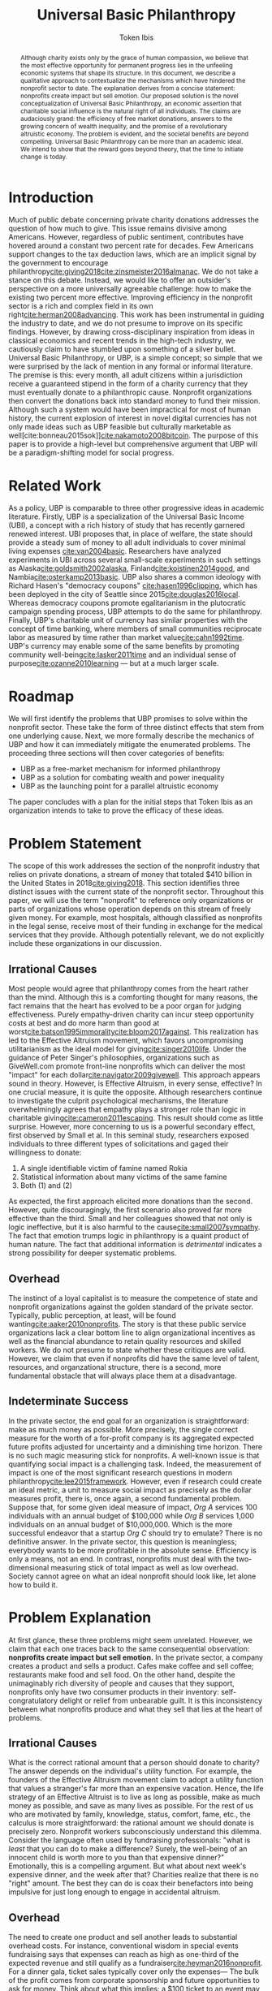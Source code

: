 #+AUTHOR: Token Ibis
#+TITLE: Universal Basic Philanthropy
#+OPTIONS: toc:nil title:nil
#+LATEX_CLASS: custom

#+BEGIN_abstract
Although charity exists only by the grace of human compassion, we
believe that the most effective opportunity for permanent progress
lies in the unfeeling economic systems that shape its structure. In
this document, we describe a qualitative approach to contextualize the
mechanisms which have hindered the nonprofit sector to date. The
explanation derives from a concise statement: nonprofits create impact
but sell emotion. Our proposed solution is the novel conceptualization
of Universal Basic Philanthropy, an economic assertion that charitable
social influence is the natural right of all individuals. The claims
are audaciously grand: the efficiency of free market donations,
answers to the growing concern of wealth inequality, and the promise
of a revolutionary altruistic economy. The problem is evident, and the
societal benefits are beyond compelling. Universal Basic Philanthropy
can be more than an academic ideal. We intend to show that the reward
goes beyond theory, that the time to initiate change is today.
#+END_abstract

#+LATEX: \maketitle
 
* Introduction
Much of public debate concerning private charity donations addresses
the question of how much to give. This issue remains divisive among
Americans. However, regardless of public sentiment, contributes have
hovered around a constant two percent rate for decades. Few Americans
support changes to the tax deduction laws, which are an implicit
signal by the government to encourage
philanthropy[[cite:giving2018]][[cite:zinsmeister2016almanac]]. We do
not take a stance on this debate. Instead, we would like to offer an
outsider's perspective on a more universally agreeable challenge: how
to make the existing two percent more effective. Improving efficiency
in the nonprofit sector is a rich and complex field in its own
right[[cite:herman2008advancing]]. This work has been instrumental in
guiding the industry to date, and we do not presume to improve on its
specific findings. However, by drawing cross-disciplinary inspiration
from ideas in classical economics and recent trends in the high-tech
industry, we cautiously claim to have stumbled upon something of a
silver bullet. Universal Basic Philanthropy, or UBP, is a simple
concept; so simple that we were surprised by the lack of mention in
any formal or informal literature. The premise is this: every month,
all adult citizens within a jurisdiction receive a guaranteed stipend
in the form of a charity currency that they must eventually donate to
a philanthropic cause. Nonprofit organizations then convert the
donations back into standard money to fund their mission. Although
such a system would have been impractical for most of human history,
the current explosion of interest in novel digital currencies has not
only made ideas such as UBP feasible but culturally marketable as
well[cite:bonneau2015sok]][[cite:nakamoto2008bitcoin]]. The purpose of
this paper is to provide a high-level but comprehensive argument that
UBP will be a paradigm-shifting model for social progress.

* Related Work
As a policy, UBP is comparable to three other progressive ideas in
academic literature. Firstly, UBP is a specialization of the Universal
Basic Income (UBI), a concept with a rich history of study that has
recently garnered renewed interest. UBI proposes that, in place of
welfare, the state should provide a steady sum of money to all adult
individuals to cover minimal living expenses [[cite:van2004basic]].
Researchers have analyzed experiments in UBI across several
small-scale experiments in such settings as
Alaska[[cite:goldsmith2002alaska]], Finland[[cite:koistinen2014good]],
and Nambia[[cite:osterkamp2013basic]]. UBP also shares a common
ideology with Richard Hasen's "democracy coupons"
[[cite:hasen1996clipping]], which has been deployed in the city of
Seattle since 2015[[cite:douglas2016local]]. Whereas democracy coupons
promote egalitarianism in the plutocratic campaign spending process,
UBP attempts to do the same for philanthropy. Finally, UBP's
charitable unit of currency has similar properties with the concept of
time banking, where members of small communities reciprocate labor as
measured by time rather than market value[[cite:cahn1992time]]. UBP's
currency may enable some of the same benefits by promoting community
well-being[[cite:lasker2011time]] and an individual sense of
purpose[[cite:ozanne2010learning]] --- but at a much larger scale.

* Roadmap
We will first identify the problems that UBP promises to solve within
the nonprofit sector. These take the form of three distinct effects
that stem from one underlying cause. Next, we more formally describe
the mechanics of UBP and how it can immediately mitigate the
enumerated problems. The proceeding three sections will then cover
categories of benefits:

- UBP as a free-market mechanism for informed philanthropy
- UBP as a solution for combating wealth and power inequality
- UBP as the launching point for a parallel altruistic economy

The paper concludes with a plan for the initial steps that Token Ibis
as an organization intends to take to prove the efficacy of these
ideas.

* Problem Statement
The scope of this work addresses the section of the nonprofit industry
that relies on private donations, a stream of money that totaled $410
billion in the United States in 2018[[cite:giving2018]]. This section
identifies three distinct issues with the current state of the
nonprofit sector. Throughout this paper, we will use the term
"nonprofit" to reference only organizations or parts of organizations
whose operation depends on this stream of freely given money. For
example, most hospitals, although classified as nonprofits in the
legal sense, receive most of their funding in exchange for the medical
services that they provide. Although potentially relevant, we do not
explicitly include these organizations in our discussion.

** Irrational Causes
Most people would agree that philanthropy comes from the heart rather
than the mind. Although this is a comforting thought for many reasons,
the fact remains that the heart has evolved to be a poor organ for
judging effectiveness. Purely empathy-driven charity can incur steep
opportunity costs at best and do more harm than good at
worst[[cite:batson1995immorality]][[cite:bloom2017against]]. This
realization has led to the Effective Altruism movement, which favors
uncompromising utilitarianism as the ideal model for
giving[[cite:singer2010life]]. Under the guidance of Peter Singer's
philosophies, organizations such as GiveWell.com promote front-line
nonprofits which can deliver the most "impact" for each
dollar[[cite:navigator2009givewell]]. This approach appears sound in
theory. However, is Effective Altruism, in every sense, effective? In
one crucial measure, it is quite the opposite. Although researchers
continue to investigate the culprit psychological mechanisms, the
literature overwhelmingly agrees that empathy plays a stronger role
than logic in charitable giving[[cite:cameron2011escaping]]. This
result should come as little surprise. However, more concerning to us
is a powerful secondary effect, first observed by Small et al. In this
seminal study, researchers exposed individuals to three different
types of solicitations and gaged their willingness to donate:

1. A single identifiable victim of famine named Rokia
2. Statistical information about many victims of the same famine
3. Both (1) and (2)

As expected, the first approach elicited more donations than the
second. However, quite discouragingly, the first scenario also proved
far more effective than the third. Small and her colleagues showed
that not only is logic ineffective, but it is also harmful to the
cause[[cite:small2007sympathy]]. The fact that emotion trumps logic in
philanthropy is a quaint product of human nature. The fact that
additional information is /detrimental/ indicates a strong possibility
for deeper systematic problems.

** Overhead
The instinct of a loyal capitalist is to measure the competence of
state and nonprofit organizations against the golden standard of the
private sector. Typically, public perception, at least, will be found
wanting[[cite:aaker2010nonprofits]]. The story is that these public
service organizations lack a clear bottom line to align organizational
incentives as well as the financial abundance to retain quality
resources and skilled workers. We do not presume to state whether
these critiques are valid. However, we claim that even if nonprofits
did have the same level of talent, resources, and organzational
structure, there is a second, more fundamental obstacle that will
always place them at a disadvantage.

** Indeterminate Success
:PROPERTIES:
:CUSTOM_ID: statement-indeterminate
:END:
In the private sector, the end goal for an organization is
straightforward: make as much money as possible. More precisely, the
single correct measure for the worth of a for-profit company is its
aggregated expected future profits adjusted for uncertainty and a
diminishing time horizon. There is no such magic measuring stick for
nonprofits. A well-known issue is that quantifying social impact is a
challenging task. Indeed, the measurement of impact is one of the most
significant research questions in modern
philanthropy[[cite:lee2015framework]]. However, even if research could
create an ideal metric, a unit to measure social impact as precisely
as the dollar measures profit, there is, once again, a second
fundamental problem. Suppose that, for some given ideal measure of
impact, /Org A/ services 100 individuals with an annual budget of
$100,000 while /Org B/ services 1,000 individuals on an annual budget
of $10,000,000. Which is the more successful endeavor that a startup
/Org C/ should try to emulate? There is no definitive answer. In the
private sector, this question is meaningless; everybody wants to be
more profitable in the absolute sense. Efficiency is only a means, not
an end. In contrast, nonprofits must deal with the two-dimensional
measuring stick of total impact as well as low overhead. Society
cannot agree on what an ideal nonprofit should look like, let alone
how to build it.

* Problem Explanation
At first glance, these three problems might seem unrelated. However,
we claim that each one traces back to the same consequential
observation: *nonprofits create impact but sell emotion.* In the
private sector, a company creates a product and sells a product. Cafes
make coffee and sell coffee; restaurants make food and sell food. On
the other hand, despite the unimaginably rich diversity of people and
causes that they support, nonprofits only have two consumer products
in their inventory: self-congratulatory delight or relief from
unbearable guilt. It is this inconsistency between what nonprofits
produce and what they sell that lies at the heart of problems.

** *Irrational Causes*
What is the correct rational amount that a person should donate to
charity? The answer depends on the individual's utility function. For
example, the founders of the Effective Altruism movement claim to
adopt a utility function that values a stranger's far more than an
expensive vacation. Hence, the life strategy of an Effective Altruist
is to live as long as possible, make as much money as possible, and
save as many lives as possible. For the rest of us who are motivated
by family, knowledge, status, comfort, fame, etc., the calculus is
more straightforward: the rational amount we should donate is
precisely zero. Nonprofit workers subconsciously understand this
dilemma. Consider the language often used by fundraising
professionals: "what is /least/ that you can do to make a difference?
Surely, the well-being of an innocent child is worth more to you than
that expensive dinner?" Emotionally, this is a compelling argument.
But what about next week's expensive dinner, and the week after that?
Charities realize that there is no "right" amount. The best they can
do is coax their benefactors into being impulsive for just long enough
to engage in accidental altruism.

** *Overhead*
The need to create one product and sell another leads to substantial
overhead costs. For instance, conventional wisdom in special events
fundraising says that expenses can reach as high as one-third of the
expected revenue and still qualify as a
fundraiser[[cite:heyman2016nonprofit]]. For a dinner gala, ticket
sales typically cover only the expenses--- The bulk of the profit
comes from corporate sponsorship and future opportunities to ask for
money. Think about what this implies: a $100 ticket to an event may
only represent the /opportunity/ to contribute to the cause. Again,
this is a struggle that is unique to the nonprofit sector. Consider
how expensive shoes would be if shoe salespeople needed to operate
galas, 5k runs, and mail campaigns just to put customers in the right
mindset.

** *Indeterminate Success*
Finally, our approach provides context for the dichotomy between /Org
A/ and /Org B/: the former is probably better at creating impact while
the latter is better at selling. One is doomed to toil away at their
work in efficient obscurity while the other is a scandal and collapse
waiting to happen[[cite:tinkelman2009unintended]].

* Approach
We will preface our solution with a final piece of context. Most
philanthropists view the decision to give to charity as a single
atomic action. The entire chain of thought from empathy to
self-sacrifice and eventual gratification gets compressed into a
single transfer of currency. This view has been dominant through the
extent of human history. Today, we suggest that it would be more
helpful to view philanthropy as two distinct mental processes:

- *Commitment* - The decision to donate
- *Allocation* - The choice of recipients for the donation

Although it may seem like a subtle distinction, the two mental
processes are categorically different. The commitment step is
necessarily emotional. By agreeing to give away their hard-earned
income, donors must weigh the gratification of altruism against their
wants and needs. The allocation step, on the other hand, need not be
purely emotional. If we can only provide individuals with the
privilege of allocation without the stress of commitment, then we can
allow them to finally focus on the merits of impact[fn:foundations].

* Universal Basic Philanthropy
Our solution is as grand as it is simple, and is perhaps appropriately
named /Universal Basic Philanthropy/. In this scheme, we propose that
at some level of governance, the state should fund and distribute a
guaranteed charitable stipend its constituents. For concreteness, we
will suppose that the United States Federal Government allocates two
percent of the national GDP to all citizens via a digital platform.
This sum translates to about $150 per month per person as of 2019.
Where UBP is the generic name of the distribution policy, we shall
call the currency /Ibis/[fn:analogy] The dynamics of this system,
enforced by a combination of legal and technical mechanisms, are as
follows:
1. Entities (individuals or organizations) may purchase more Ibis using USD at a fixed ratio exchange rate (e.g., 1:1).
2. Entities may send Ibis to any other entity.
3. Only a registered nonprofit organization may trade Ibis for USD at an officially approved exchange.
4. Entities must pay interest and capital gains on Ibis investments with more Ibis.
5. The exchange of Ibis for USD or other material goods on a secondary market is prohibited.

UBP creates a market infrastructure for individuals to focus on the
rational decision of allocation rather than the emotional struggle of
commitment. Its tangible medium, the Ibis token, enjoys all of the
flexibility of the US dollar with the exception that only registered
nonprofit can extract its monetary value. With these simple tools, we
can simultaneously eliminate each of the three problems that we
identified.

- *Irrational Cause* - By construction, the decision to allocate UBP,
  which is given rather than earned, is categorically more rational
  than the choice to both commit and allocate traditionally acquired
  money. The result is smarter donations flowing toward causes with
  the greatest need.
- *Overhead* - By pushing a fixed amount of money to the nonprofit
  sector a national scale, the government alleviates the need for the
  industry to invest heavily in fundraising. Nonprofits still have to
  compete for funding with each other, but this fundraising and
  marketing effort is more comparable to baseline competition in the
  private sector.
- *Indeterminate Success* - As a consequence of solving the
  /irrational causes/ problem, the nonprofits that scale will be the
  ones in the best position to market their work. We expect that
  growth will eventually correlate more with effectiveness and less
  with emotional salesmanship. The result is that the public can
  finally agree on a single metric for evaluating nonprofits: total
  impact.
  
The complementary ideas of UBP and Ibis together form the basis for
our proposed philanthropic world order, one built on the principles of
economics rather than idealism, one effective by design rather than
hope. In this world, the power of donation and social influence is a
right, not a sacrifice. The responsibility of informed social
influence is a duty as sacred as democratic participation and
community stewardship. This paradigm is the norm that we wish to
advocate, one that addresses the root problems of the old while laying
the foundations for a tantalizing future of genuine systematic
progress.

* Free Market Allocation Engine
:PROPERTIES:
:CUSTOM_ID: allocation
:END:
This section describes the first of three categories of societal
benefits enabled by UBP. Currently, nonprofits receive money through
one of two sources: grants from centralized grantmaking organizations
and direct donations from individuals. UBP presents a more robust
alternative that leverages the virtuous dynamics of a free market. At
its core, UBP predicts that if society pushes enough money through
interacting autonomous agents in the name of philanthropy, the results
will be overwhelmingly positive.

** Smart Money
While grantmaking benefits from the input of expert decision makers,
it suffers from the well-studied local knowledge problem[fn:local]. On
the other hand, direct donations by individuals lack an explicit
mechanism to aggregate information. As in democratic voting, the
qualifications of the average participant roughly determines the
effectiveness of the system as a whole. UBP is a market-based
mechanism to align resources with knowledge in much the same way that
capitalism tries to align money with talent. While all individuals
receive an equal stipend, we should /not/ expect that everyone will
donate the same amount. Remember: Ibis is allowed to change hands
between individuals, allowing money to move from the people who have
it to the people who want it. In the traditional economy, currency
flows from the foolish and desperate to the clever and greedy. In the
Ibis economy, it flows from the indifferent and uninformed to the
passionate and engaged, a setup that is favorable to
everyone [fn:scenario]. If the Ibis ecosystem can reach a point in
which front-line volunteers serve as the endpoint for most of the
country's philanthropic output, then what we would have is a robust
free-market mechanism to both measure and reward nonprofits for
demonstrable effectiveness.

** Promoting Engagement
The majority of the benefits enumerated in this document cite
inanimate economic mechanisms. However, we have little doubt that the
most impressive initial effects will occur at the sociological level.
Namely, the financial gift of philanthropy is the most effective and
scalable method we can imagine to promote volunteerism. A 2015 study
by Fidelity confirms our natural intuition that donating and
volunteering are deeply intertwined. The researchers found that 79% of
donors reported volunteering in the same year as compared to 25% of
all Americans. Furthermore, 58% of individuals say they donated to an
organization before volunteering, suggesting that money is a catalyst
rather than an afterthought[[cite:fund2015time]]. If this correlation
has even some causal power, then UBP will initiate a sustainable
increase in volunteerism[fn:criticism].

* Wealth Equality
:PROPERTIES:
:CUSTOM_ID: inequality
:END:
In its most recently reported measurement in 2016, The Federal Reserve
Bank of Saint Louis document the highest GINI index for national
wealth inequality in the modern era[[cite:fred2016gini]]. Wealth
inequality is, of course, a highly complex and contentious topic
within economics and political science. While we do not formally
endorse any particular policies aside from vanilla UBP, we outline
three reasons why variations on UBP may be an attractive tool in this
space.

** Democratizing Philanthropy
:PROPERTIES:
:CUSTOM_ID: inequality-democratizing
:END:
Although wealth inequality continues to be a popular topic in
mainstream discussion, inequality in philanthropy is often ignored.
Gifts from wealthy donors accounted for over a quarter of total
nonprofit revenue in 2015 according to Giving
USA[[cite:callahan2017givers]]. The trend is equally worrisome.
Between 2003 and 2013, total contributions from individuals with a net
income greater than $100,000 increased by 40% while contributions from
the rest of the population declined by 34%[[cite:collins2016gilded]].
This growing generosity by wealthy individuals is admirable at a
personal level, better schools and museums than yachts and private
jets. However, perhaps society as a whole should reevaluate a system
in which a small fraction of affluent donors can unilaterally decide
the future of education, news, health, and welfare for large sections
of the population[fn:regressive]. Should philanthropy look more like
capitalism, in which a person's influence is proportional to the sum
of their financial assets? Or should it look more like democracy, in
which a person's influence, in principle, is the same for every
individual? While personal wealth predominately affects the owner,
political and philanthropic influence both have consequences for
society as a whole. We believe the answer is clear and claim that UBP
is the single most elegant strategy to create a more egalitarian
paradigm of social influence.

** Wealth Redistribution
While vanilla UBP reduces philanthropic inequality by design, the Ibis
infrastructure as a whole provides a potential solution for the more
general problem of wealth inequality. In 2019, rhetoric among the
Democratic party for pre-Reagan-era taxes on the ultra-wealthy
continues to escalate, most notably highlighted by Rep.
Ocasio-Cortez's proposal for a 70% income tax[[cite:de2019cost]].
Critics of such proposals point out concerns that these rates would
prohibitively stifle incentives for economic growth. Although we at
Token Ibis do not hold an official position concerning this policy, we
can suggest a theoretical compromise. We propose that, after
collecting the 70% income tax, the state gives back a significant
fraction of the revenue to the individual in the form of an Ibis tax
return. Call it "mandatory altruism." As a mechanism for combating
wealth inequality, mandatory altruism would be equally effective as a
traditional tax. On the other hand, while not as powerful as plain
money, social influence can be a sufficient incentive in its
own[[cite:blackburn2010giving]]. For some aspiring moguls, Ibis may be
no motivation at all, but perhaps we should be less enthusiastic about
ensuring their success. Mandatory altruism offers another compelling
benefit. In /The Givers/[[cite:callahan2017givers]], David Callahan
argues that philanthropy is often something of an afterthought for the
ultra-rich after they have accumulated their fortunes in other
industries. The result in yet another level of misalignment between
means and knowledge. Our mandatory altruism scheme provides a tangible
incentive for aspiring capitalists to apply their talent and business
acumen toward social good even as they are building their more
profitable enterpises[fn:contradiction].

** Social Influence as Status
:PROPERTIES:
:CUSTOM_ID: inequality-status
:END:
Finally, we believe that Ibis may play a role in giving due credit to
true philanthropists. Forbes magazine famously publishes a yearly
report of the wealthiest men and women on Earth, a report that
seemingly only exists to satiate our obsession with rich and powerful
figures. We believe that the same publication measuring wealth in Ibis
can have a similar effect for promoting philanthropy. In a similar
vein, there has been much debate over how to compensate successful
nonprofit executives. Outspoken industry leaders such as Dan Pallotta
believe the answer is to reward executives in the same way that the
for-profit sector rewards their superstar
managers[[cite:pallotta2009uncharitable]]. We respectfully disagree.
The nonprofit sector depends on donor trust, implying the need for a
level of self-sacrifice on the part of the employees. However, if
organizations cannot reward their most distinguished workers with
material wealth, then perhaps they can at least signal importance and
status. A salary of $100,000 for an outstanding CEO, accompanied by a
$400,000 bonus delivered in Ibis, is economic proof that the
organization values its leader at $500,000. If nonprofit workers must
sacrifice personal wealth for the greater good, we can at least offer
them meaningful proof of their worth.

* Altruistic Economics
[[#allocation]] and [[#inequality]] address reforms that Ibis and UBP
enable within the existing establishment. However, perhaps the most
exciting feature of Ibis is its ability to foster new institutions and
financial patterns altogether. The setting for this opportunity lies
in the intersection between money and human psychology. Although we
recognize money as an indispensable component of modern society, most
people hold some level of stigma against excessive greed and
indulgence. This stigma necessarily holds across all forms of money,
from fiat to gold and Bitcoin. Ibis promises to be a large-scale
exception to the rule. With the advent of the world's first charitable
currency, we see the potential for an incarnation of money that is
fundamentally free from greed and selfishness, in effect, an otherwise
fully-featured medium of exchange that fosters exclusively altruistic
interactions.

** Direct Exchange
:PROPERTIES:
:CUSTOM_ID: altruistic-direct
:END:
The opportunity to break down monetary stigma begins with direct
exchanges between individuals. In particular, we are interested in
situations where an economic transaction fails to take place due to
social or moral complications.

- Alice needs her friend Bob to help her with homework, but he needs
  some extra motivation.
- Carol wants to buy a used desk from her friend, Dave, but has no
  idea how much to pay.
- Erin needs to give away possessions that belonged to her recently
  deceased husband, Frank, but it feels wrong to sell it for cold,
  hard money.
- Grace is a casual gambler, but her state places strict regulations
  on local casinos.
- Heidi is an amateur political guru who wants to bet on Ivan2020's
  platform on UBP, but she ran into federal laws banning political
  gambling[[cite:ozimek2014regulation]].
- Judy wants to buy Mike's concert ticket, but cannot legally bid up
  the price because it is illegal[[cite:nmsa2015ticket]].

In another class of interpersonal interactions, individuals exchange
money primarily as a means to signal appreciation. This mechanism is
reminiscent of the salary status signaling mentioned in
[[#inequality-status]].

- Nick is a middle school teacher who wants to give out monetary
  science fair awards, but he is unsure about local policies for
  paying underage students.
- Olivia runs a bug bounty program for a large tech company. Although
  her company hands out millions of dollars in bounties, the weekend
  bounty hunters are working for far less than minimum wage, and she
  realized that they are more interested in reputation than material
  gain.
- Oscar is going to attend a funeral and wants to share his
  sympathies, but he feels that bringing more flowers would be a waste
  of money.
- Pat needs to buy a birthday gift for his girlfriend, Sybil, but he
  is a practical man and does not want to overspend to prove his
  commitment[fn:modern].
- Trent is trying to increase user reviews on his e-commerce site and
  is trying to offer $1 credit for each submission. Trent's plan is
  currently failing and he wonders if there is some other way he could
  convince people to leave feedback[fn:ecommerce].

Each of these examples represents generic situations in which Ibis
likely serves as a superior medium of exchange to traditional money.
The cases we listed are far from comprehensive, and one of the more
exciting aspects of a UBP/Ibis future is the potential for unexpected
business models to emerge. Here is a small taste: in 2015, NPR's
Planet Money podcast reported a story on Haystack, an app that tried
to optimize public parking. The app worked by allowing drivers who
were pulling out from crowded parking spaces to sell their vacated
spot to drivers who were pulling in. Although the company was, by most
measures, an entrepreneurial success, the operation was eventually
shut down due to public outrage over its core business strategy:
generating financial profit from free public
goods[[cite:money2015episode]]. The Haystack story represents a
victory for ordinary human sensibilities at the price of economic
efficiency. We believe we can revive the Haystack model, but this time
with Ibis. By removing greed from the equation, Ibis can enable a real
economic solution to a multi-billion dollar parking industry. We
suspect that Haystack is only one of a vast space of business models
that Ibis can unlock.

** Banking
:PROPERTIES:
:CUSTOM_ID: altruistic-banking
:END:
Banking is another sector with abundant opportunities for innovation
under the UBP/Ibis ecosystem. As with standard money, recipients of
UBP may not want to spend their Ibis every month, opting instead to
save their income for grander or more personally meaningful
donations[fn:savings]. We expect that consumer banking services will
emerge to fill the need for savings and checking accounts. These
institutions will provide convenient money management services on the
consumer side while using the deposits to offer low-interest loans to
nonprofits. Since this agreement takes place under the Ibis umbrella,
interest payments to any party are legally required to take the form
of more Ibis, effectively preventing any individual or for-profit
entity from receiving traditional financial gain. The institutions
providing these services will be some combination of conventional
banks looking to earn positive PR and philanthropically motivated
nonprofit enterprises in the mold of our Ibis parking app startup from
[[#altruistic-direct]]. As Muhammad Yunus so compelling demonstrated,
the application of finance to charitable causes can be as exciting as
it is impactful[[cite:yunus2007banker]]

** Venture Philanthropy
It is fitting that we end the body of this discussion in the most
relevant area for Token Ibis as an organization. Innovation thrives
when the current establishment provides daring newcomers with the
means to build their ideas. In the current system, an aspiring
nonprofit startup only has one way to obtain those means: by begging.
This model is problematic for Token Ibis. We have no photogenic
constituents or dire current events to aid in our fundraising.
However, what we have is an immensely valuable and economically
(non)profitable idea. In a future in which we've succeeded, the next
generation of aspiring social entrepreneurs will have full access to
the vibrant ecosystem of angel investors and venture firms that their
for-profit counterparts enjoy today. Investors who see promise in a
startup will have the opportunity to purchase equity in exchange for
startup capital. If the enterprise becomes wildly successful, it will
eventually earn more direct donations than it needs to operate and pay
out dividends to its shareholders. All of this takes place under the
Ibis umbrella. As in [[#altruistic-banking]], none of the parties gain
a single cent of monetary gain. What they do receive is proof of their
business acumen in the nonprofit sector accompanied by the returns to
create even more social influence for the benefit of the greater good.
In a world in which nonprofit equities are commonplace, it follows
that we will see the rise of nonprofit bonds, publicly traded
nonprofits, shorts, and nonprofit mutual funds[fn:caution]. Long
influenced by giants of the finance and tech industries, the nonprofit
sector might soon get its own Silicon Valley and its own Wall Street.

* A Path Forward
At a theoretical level, the ambition of the ideas in this paper lies
somewhere between bold and absurd. In practice, there are myriad
reasons why even good intentions are doomed to fail, especially given
the magnitude of political and cultural changes proposed by UBP.
However, Rome was not built in a day. Before the Universal Basic
Income was championed by the likes of Elon Musk and Mark
Zuckerberg[[cite:clifford2017billionaires]], before it headlined the
platform of a U.S. presidential candidate[[cite:yang2018war]], UBI was
best described as series of hopeful experiments. If our survey is
accurate, then the concept of UBP is much earlier in its life than UBI
was at the turn of the century. There is much work to be done. The
mission of Token Ibis is to prove the social value of Universal Basic
Philanthropy at a meaningful scale. Our task is threefold:

1. Raise generic philanthropic funds from interested donors
2. Establish collaborative ties with local nonprofits
3. Distribute UBP to members of a closely interacting population. We
   have identified colleges as an ideal setting for our study.

The concrete implementation of our system is a custom web application
for digital payments, donations, and peripheral
engagement[fn:experimentation]. Under this setup, we have the full
flexibility to conduct randomized trials for answering crucial
research questions.

- Does UBP increase engagement?
- Does UBP promote more rational giving?
- Does Ibis flow toward users who are more passionate, qualified, and
  engaged in nonprofit?
- Does the flow of Ibis correlate with edges in the social network?

Token Ibis offers the most long-term value as a rigorous testbed for
evaluating UBP. However, despite this prioritization on research, we
cannot lose sight of the immediate potential for UBP to benefit the
community by promoting profoundly new levels of connection between
donors, distributors, and nonprofits. We look forward to witnessing
the fruits of an impact-focused local nonprofit ecosystem, at the
indicators of empowerment when disadvantaged school children can one
day exercise their right social influence. Regardless of political
cooperation or academic consensus, we intend to see Ibis to its full
potential.

* Conclusion
In this work, we contextualize the systematic shortcomings of the
nonprofit sector under one fundamental insight, present a novel
solution, and narrative the new art of the possible under our
currency-driven model. Although the endeavor is unapologetic in
idealism and audacious in scale, our hope is this paper, in
conjunction with our entrepreneurial efforts, will serve as a
sufficient catalyst for the change that is to come.

#+LATEX: \bibliographystyle{abbrv}
#+LATEX: \bibliography{references.bib}
#+LATEX: \appendix

* Footnotes
[fn:foundations] Private foundations are an excellent modern day
example for studying the distinction between charitable commitment and
allocation. When Bill and Melinda Gates make their annual decision to
donate /X/ billions of dollars to "philanthropy," it is an occasion
for praise and fanfare which has little basis on rationality. What the
Gates Foundation does with the money, however, is a thoughtful and
analytical process for the betterment of civilization. From this
perspective, UBP is a way to leverage technology for all individuals
to run their private foundation.
[fn:analogy] Ibis is to the dollar as UBP is to Universal Basic
Income. One is a unit of currency and the other is a governance
policy. Ibis is a neutral name, and our process for choosing it was
about as rational as the average charity donation.
[fn:local] We use this terminology to refer to the phenomenon by which
centralized decision makers, despite their superior qualifications and
education, struggle to use the local knowledge available to actors at
the ground level[[cite:hayek1945use]].
[fn:scenario] For concreteness, consider a hypothetical relationship
between Alice, the wealthy regional manager of some corporation and
her Bob, her college-age nephew who actively volunteers through his
university. Alice has an abundance of money to donate on top of her
UBP but very little time to actively engage in charity. Bob has the
time and education, but little money. Eventually, we would expect that
some Ibis gets transferred from Alice to Bob, perhaps in the form of
birthday presents or supplementary payments for babysitting services.
We would not expect that Ibis should ever flow in the opposite
direction.
[fn:regressive] As a side note, we point out that the existing policy for
charitable tax deduction disproportionally benefits the wealthy by
design.
[fn:criticism] An early criticism we have received on UBP is that it
removes the genuine humanity from a freely given donation. Our view is
that cold, hard, money is a poor substitute for humanity; people can
get far more psychological benefits from volunteering their time
instead. Let money be money, and let human connections be human
connections.
[fn:contradiction] We should point out that the suggestions of this
section stand in direct opposition to the ideas in
[[#inequality-democratizing]]. However, we argue that both are an
improvement to the current situation and believe that either might be
useful for future policymakers.
[fn:modern] Both the funeral and birthday examples are similar to
existing popular practices. While funeral donations "in lieu of
flowers" have a longer history, digital platforms such as Facebook
have begun investing in birthday fundraisers [[cite:ceballosdigital]].
A number of smaller organizations also offer charity gift cards
[[cite:charitygift2019]][[cite:globalgiving2019]][[cite:tisbest2019]].
We are immensely encouraged by all of these projects and view them as
important precursors to a more unified Ibis (or Ibis-like)
infrastructure.
[fn:ecommerce] The connection between this example and Ibis is
probably the least intuitive. The thought process is this: one dollar
is just one dollar. However, in the context of an already altruistic
action like leaving product reviews, perhaps one dollar of Ibis
attaches just enough additional moral encouragement to perform the
original altruistic action in the first place.
[fn:savings] In 2016, the Federal Reserve reported that the mean
household income in the U.S. was $102,700. The mean household wealth
held in bank accounts was $40,200 [[cite:bricker2017changes]]. A
similar income/savings ratio for UBP would imply a $160 billion market
for Ibis banking.
[fn:caution] Note that these suggestions depend on the assumption that
UBP adequately addresses the problem from[[#statement-indeterminate]].
The only situation in which we advocate for such complex financial
setups is one in which money is an acceptably accurate proxy for
nonprofit impact.
[fn:experimentation] Along with the core payment platform, our
application features social media integration along with integrated
nonprofit news feeds and event postings. Together, these additional
components provide valuable data as natural proxies for engagement and
social network context, respectively.
